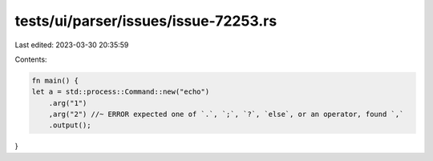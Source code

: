 tests/ui/parser/issues/issue-72253.rs
=====================================

Last edited: 2023-03-30 20:35:59

Contents:

.. code-block:: rs

    fn main() {
    let a = std::process::Command::new("echo")
        .arg("1")
        ,arg("2") //~ ERROR expected one of `.`, `;`, `?`, `else`, or an operator, found `,`
        .output();
}


